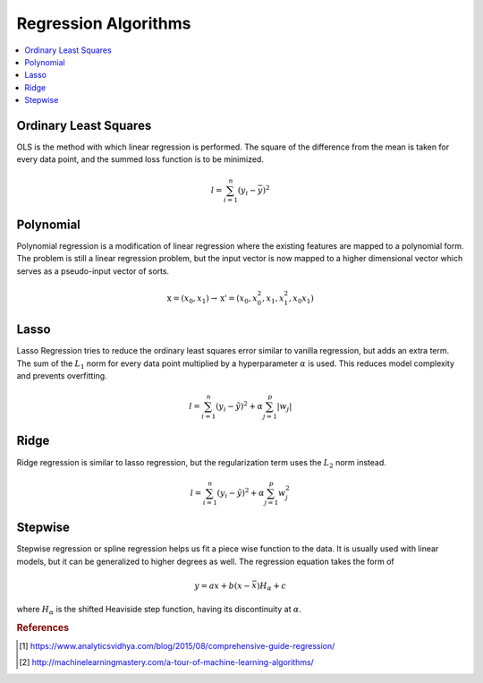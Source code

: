 .. _regression_algos:

=====================
Regression Algorithms
=====================

.. contents:: :local:


Ordinary Least Squares
======================

OLS is the method with which linear regression is performed. The square of the difference from the mean is taken for every data point, and the summed loss function is to be minimized.

.. math::
    l = \sum_{i=1}^n (y_i - \bar{y})^2


Polynomial
==========

Polynomial regression is a modification of linear regression where the existing features are mapped to a polynomial form. The problem is still a linear regression problem, but the input vector is now mapped to a higher dimensional vector which serves as a pseudo-input vector of sorts.

.. math::

    \textbf{x} = (x_0, x_1) \rightarrow \textbf{x'} = (x_0, x^2_0, x_1, x^2_1, x_0x_1)


Lasso
=====

Lasso Regression tries to reduce the ordinary least squares error similar to vanilla regression, but adds an extra term. The sum of the :math:`L_1` norm for every data point multiplied by a hyperparameter :math:`\alpha` is used. This reduces model complexity and prevents overfitting. 

.. math::

    l = \sum_{i=1}^n (y_i - \tilde{y})^2 + \alpha \sum_{j=1}^p |w_j|


Ridge
=====

Ridge regression is similar to lasso regression, but the regularization term uses the :math:`L_2` norm instead.

.. math::

    l = \sum_{i=1}^n (y_i - \tilde{y})^2 + \alpha \sum_{j=1}^p w^2_j


Stepwise
========

Stepwise regression or spline regression helps us fit a piece wise function to the data. It is usually used with linear models, but it can be generalized to higher degrees as well. The regression equation takes the form of

.. math::
    y = ax + b(x-\bar{x})H_{\alpha}+c
 
where :math:`H_{\alpha}` is the shifted Heaviside step function, having its discontinuity at :math:`\alpha`.


.. rubric:: References

.. [1] https://www.analyticsvidhya.com/blog/2015/08/comprehensive-guide-regression/
.. [2] http://machinelearningmastery.com/a-tour-of-machine-learning-algorithms/



